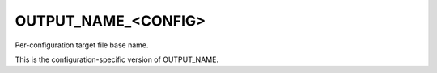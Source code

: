 OUTPUT_NAME_<CONFIG>
--------------------

Per-configuration target file base name.

This is the configuration-specific version of OUTPUT_NAME.
